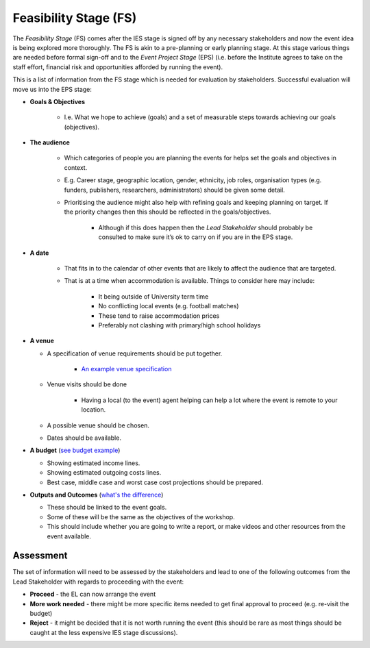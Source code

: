 .. Feasibility-Stage:

Feasibility Stage (FS)
----------------------

The *Feasibility Stage* (FS) comes after the IES stage is signed off by any necessary stakeholders and now the event idea is being explored more thoroughly. The FS is akin to a pre-planning or early planning stage. At this stage various things are needed before formal sign-off and to the *Event Project Stage* (EPS) (i.e. before the Institute agrees to take on the staff effort, financial risk and opportunities afforded by running the event).

This is a list of information from the FS stage which is needed for evaluation by stakeholders. Successful evaluation will move us into the EPS stage:

* **Goals & Objectives**
  
   * I.e. What we hope to achieve (goals) and a set of measurable steps towards achieving our goals (objectives).

* **The audience**
     
   * Which categories of people you are planning the events for helps set the goals and objectives in context.
   * E.g. Career stage, geographic location, gender, ethnicity, job roles, organisation types (e.g. funders, publishers, researchers, administrators) should be given some detail.
   * Prioritising the audience might also help with refining goals and keeping planning on target. If the priority changes then this should be reflected in the goals/objectives. 
    
      * Although if this does happen then the *Lead Stakeholder* should probably be consulted to make sure it’s ok to carry on if you are in the EPS stage.

* **A date** 
 
   * That fits in to the calendar of other events that are likely to affect the audience that are targeted.
   * That is at a time when accommodation is available. Things to consider here may include:
    
      * It being outside of University term time
      * No conflicting local events (e.g. football matches)
      * These tend to raise accommodation prices
      * Preferably not clashing with primary/high school holidays

* **A venue**

  * A specification of venue requirements should be put together.

     * `An example venue specification <https://docs.google.com/document/d/1BJsjr4Y-cTBeEEjV5A_VVQ2hZIPsgBivhpin8gLJyb4/edit#heading=h.g6gccho600xq>`_

  * Venue visits should be done

     * Having a local (to the event) agent helping can help a lot where the event is remote to your location.

  * A possible venue should be chosen.
  * Dates should be available.

* **A budget** (`see budget example <https://docs.google.com/spreadsheets/d/1aM2pPFgV2kurA4G7L8AT1GTyeWRj2fo3ner_jsTzSEU/edit#gid=0>`_)

  * Showing estimated income lines.
  * Showing estimated outgoing costs lines.
  * Best case, middle case and worst case cost projections should be prepared.

* **Outputs and Outcomes** (`what's the difference <https://hbr.org/2012/11/its-not-just-semantics-managing-outcomes>`_)

  * These should be linked to the event goals.
  * Some of these will be the same as the objectives of the workshop.
  * This should include whether you are going to write a report, or make videos and other resources from the event available.

Assessment
~~~~~~~~~~

The set of information will need to be assessed by the stakeholders and lead to one of the following outcomes from the Lead Stakeholder with regards to proceeding with the event:

* **Proceed** - the EL can now arrange the event
* **More work needed** - there might be more specific items needed to get final approval to proceed (e.g. re-visit the budget)
* **Reject** - it might be decided that it is not worth running the event (this should be rare as most things should be caught at the less expensive IES stage discussions).






